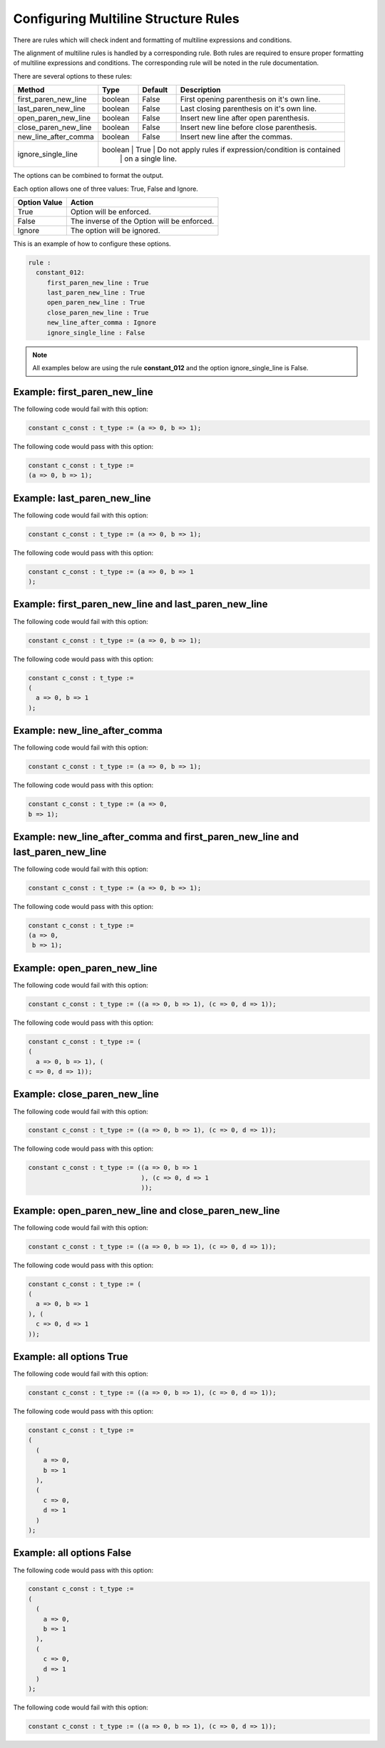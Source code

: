 Configuring Multiline Structure Rules
--------------------------------------

There are rules which will check indent and formatting of multiline expressions and conditions.

The alignment of multiline rules is handled by a corresponding rule.
Both rules are required to ensure proper formatting of multiline expressions and conditions.
The corresponding rule will be noted in the rule documentation.

There are several options to these rules:

+----------------------+---------+---------+---------------------------------------------------------+
| Method               |   Type  | Default | Description                                             |
+======================+=========+=========+=========================================================+
| first_paren_new_line | boolean |  False  | First opening parenthesis on it's own line.             |
+----------------------+---------+---------+---------------------------------------------------------+
| last_paren_new_line  | boolean |  False  | Last closing parenthesis on it's own line.              |
+----------------------+---------+---------+---------------------------------------------------------+
| open_paren_new_line  | boolean |  False  | Insert new line after open parenthesis.                 |
+----------------------+---------+---------+---------------------------------------------------------+
| close_paren_new_line | boolean |  False  | Insert new line before close parenthesis.               |
+----------------------+---------+---------+---------------------------------------------------------+
| new_line_after_comma | boolean |  False  | Insert new line after the commas.                       |
+----------------------+---------+---------+---------------------------------------------------------+
| ignore_single_line   | boolean |  True   | Do not apply rules if expression/condition is contained |
|                      |         |         | on a single line.                                       |
+----------------------+-----------------------------------------------------------------------------+

The options can be combined to format the output.

Each option allows one of three values:  True, False and Ignore.

+----------------------+---------------------------------------------------------+
| Option Value         | Action                                                  |
+======================+=========================================================+
| True                 | Option will be enforced.                                |
+----------------------+---------------------------------------------------------+
| False                | The inverse of the Option will be enforced.             |
+----------------------+---------------------------------------------------------+
| Ignore               | The option will be ignored.                             |
+----------------------+---------------------------------------------------------+

This is an example of how to configure these options.

.. code-block:: yaml

   rule :
     constant_012:
        first_paren_new_line : True
        last_paren_new_line : True
        open_paren_new_line : True
        close_paren_new_line : True
        new_line_after_comma : Ignore
        ignore_single_line : False

.. NOTE:: All examples below are using the rule **constant_012** and the option ignore_single_line is False.

Example: first_paren_new_line
#############################

The following code would fail with this option:

.. code-Block:: vhdl

    constant c_const : t_type := (a => 0, b => 1);

The following code would pass with this option:

.. code-block:: vhdl

    constant c_const : t_type :=
    (a => 0, b => 1);

Example: last_paren_new_line
############################

The following code would fail with this option:

.. code-Block:: vhdl

    constant c_const : t_type := (a => 0, b => 1);

The following code would pass with this option:

.. code-block:: vhdl

    constant c_const : t_type := (a => 0, b => 1
    );

Example: first_paren_new_line and last_paren_new_line
#####################################################

The following code would fail with this option:

.. code-Block:: vhdl

    constant c_const : t_type := (a => 0, b => 1);

The following code would pass with this option:

.. code-block:: vhdl

    constant c_const : t_type :=
    (
      a => 0, b => 1
    );

Example: new_line_after_comma
#############################

The following code would fail with this option:

.. code-Block:: vhdl

    constant c_const : t_type := (a => 0, b => 1);

The following code would pass with this option:

.. code-block:: vhdl

    constant c_const : t_type := (a => 0,
    b => 1);

Example: new_line_after_comma and first_paren_new_line and last_paren_new_line 
#############################################################################################

The following code would fail with this option:

.. code-Block:: vhdl

    constant c_const : t_type := (a => 0, b => 1);

The following code would pass with this option:

.. code-block:: vhdl

    constant c_const : t_type :=
    (a => 0,
     b => 1);

Example: open_paren_new_line
############################

The following code would fail with this option:

.. code-Block:: vhdl

    constant c_const : t_type := ((a => 0, b => 1), (c => 0, d => 1));

The following code would pass with this option:

.. code-block:: vhdl

    constant c_const : t_type := (
    (
      a => 0, b => 1), (
    c => 0, d => 1));

Example: close_paren_new_line
#############################

The following code would fail with this option:

.. code-Block:: vhdl

    constant c_const : t_type := ((a => 0, b => 1), (c => 0, d => 1));

The following code would pass with this option:

.. code-block:: vhdl

    constant c_const : t_type := ((a => 0, b => 1
                                  ), (c => 0, d => 1
                                  ));

Example: open_paren_new_line and close_paren_new_line
#####################################################

The following code would fail with this option:

.. code-Block:: vhdl

    constant c_const : t_type := ((a => 0, b => 1), (c => 0, d => 1));

The following code would pass with this option:

.. code-block:: vhdl

    constant c_const : t_type := (
    (
      a => 0, b => 1
    ), (
      c => 0, d => 1
    ));

Example: all options True
#########################

The following code would fail with this option:

.. code-Block:: vhdl

    constant c_const : t_type := ((a => 0, b => 1), (c => 0, d => 1));

The following code would pass with this option:

.. code-block:: vhdl

    constant c_const : t_type :=
    (
      (
        a => 0,
        b => 1
      ),
      (
        c => 0,
        d => 1
      )
    );

Example: all options False
##########################

The following code would pass with this option:

.. code-block:: vhdl

    constant c_const : t_type :=
    (
      (
        a => 0,
        b => 1
      ),
      (
        c => 0,
        d => 1
      )
    );

The following code would fail with this option:

.. code-Block:: vhdl

    constant c_const : t_type := ((a => 0, b => 1), (c => 0, d => 1));

